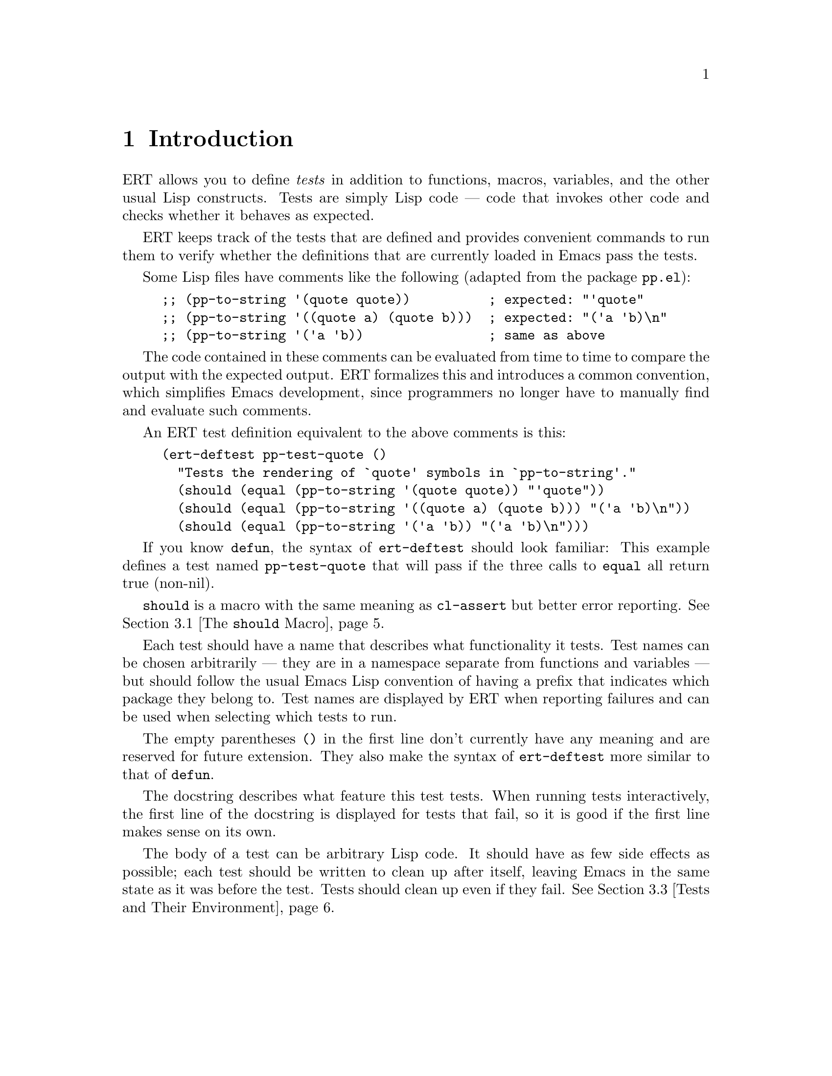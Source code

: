 \input texinfo
@c %**start of header
@setfilename ../../info/ert
@settitle Emacs Lisp Regression Testing
@c %**end of header

@dircategory Emacs misc features
@direntry
* ERT: (ert).        Emacs Lisp regression testing tool.
@end direntry

@copying
Copyright @copyright{} 2008, 2010-2012 Free Software Foundation, Inc.

@quotation
Permission is granted to copy, distribute and/or modify this document
under the terms of the GNU Free Documentation License, Version 1.3 or
any later version published by the Free Software Foundation; with no
Invariant Sections, with the Front-Cover texts being ``A GNU Manual,''
and with the Back-Cover Texts as in (a) below.  A copy of the license
is included in the section entitled ``GNU Free Documentation License''
in the Emacs manual.

(a) The FSF's Back-Cover Text is: ``You have the freedom to copy and
modify this GNU manual.  Buying copies from the FSF supports it in
developing GNU and promoting software freedom.''

This document is part of a collection distributed under the GNU Free
Documentation License.  If you want to distribute this document
separately from the collection, you can do so by adding a copy of the
license to the document, as described in section 6 of the license.
@end quotation
@end copying

@node Top, Introduction, (dir), (dir)
@top ERT: Emacs Lisp Regression Testing

ERT is a tool for automated testing in Emacs Lisp.  Its main features
are facilities for defining tests, running them and reporting the
results, and for debugging test failures interactively.

ERT is similar to tools for other environments such as JUnit, but has
unique features that take advantage of the dynamic and interactive
nature of Emacs.  Despite its name, it works well both for test-driven
development (see
@url{http://en.wikipedia.org/wiki/Test-driven_development}) and for
traditional software development methods.

@menu
* Introduction::                A simple example of an ERT test.
* How to Run Tests::            Run tests in Emacs or from the command line.
* How to Write Tests::          How to add tests to your Emacs Lisp code.
* How to Debug Tests::          What to do if a test fails.
* Extending ERT::               ERT is extensible in several ways.
* Other Testing Concepts::      Features not in ERT.

@detailmenu
 --- The Detailed Node Listing ---

How to Run Tests

* Running Tests Interactively::  Run tests in your current Emacs.
* Running Tests in Batch Mode::  Run tests in emacs -Q.
* Test Selectors::               Choose which tests to run.

How to Write Tests

* The @code{should} Macro::          A powerful way to express assertions.
* Expected Failures::           Tests for known bugs.
* Tests and Their Environment:: Don't depend on customizations; no side effects.
* Useful Techniques::           Some examples.

How to Debug Tests

* Understanding Explanations::  How ERT gives details on why an assertion failed.
* Interactive Debugging::       Tools available in the ERT results buffer.

Extending ERT

* Defining Explanation Functions::  Teach ERT about more predicates.
* Low-Level Functions for Working with Tests::  Use ERT's data for your purposes.

Other Testing Concepts

* Mocks and Stubs::           Stubbing out code that is irrelevant to the test.
* Fixtures and Test Suites::  How ERT differs from tools for other languages.

@end detailmenu
@end menu

@node Introduction, How to Run Tests, Top, Top
@chapter Introduction

ERT allows you to define @emph{tests} in addition to functions,
macros, variables, and the other usual Lisp constructs.  Tests are
simply Lisp code --- code that invokes other code and checks whether
it behaves as expected.

ERT keeps track of the tests that are defined and provides convenient
commands to run them to verify whether the definitions that are
currently loaded in Emacs pass the tests.

Some Lisp files have comments like the following (adapted from the
package @code{pp.el}):

@lisp
;; (pp-to-string '(quote quote))          ; expected: "'quote"
;; (pp-to-string '((quote a) (quote b)))  ; expected: "('a 'b)\n"
;; (pp-to-string '('a 'b))                ; same as above
@end lisp

The code contained in these comments can be evaluated from time to
time to compare the output with the expected output.  ERT formalizes
this and introduces a common convention, which simplifies Emacs
development, since programmers no longer have to manually find and
evaluate such comments.

An ERT test definition equivalent to the above comments is this:

@lisp
(ert-deftest pp-test-quote ()
  "Tests the rendering of `quote' symbols in `pp-to-string'."
  (should (equal (pp-to-string '(quote quote)) "'quote"))
  (should (equal (pp-to-string '((quote a) (quote b))) "('a 'b)\n"))
  (should (equal (pp-to-string '('a 'b)) "('a 'b)\n")))
@end lisp

If you know @code{defun}, the syntax of @code{ert-deftest} should look
familiar: This example defines a test named @code{pp-test-quote} that
will pass if the three calls to @code{equal} all return true
(non-nil).

@code{should} is a macro with the same meaning as @code{cl-assert} but
better error reporting.  @xref{The @code{should} Macro}.

Each test should have a name that describes what functionality it tests.
Test names can be chosen arbitrarily --- they are in a
namespace separate from functions and variables --- but should follow
the usual Emacs Lisp convention of having a prefix that indicates
which package they belong to.  Test names are displayed by ERT when
reporting failures and can be used when selecting which tests to run.

The empty parentheses @code{()} in the first line don't currently have
any meaning and are reserved for future extension.  They also make
the syntax of @code{ert-deftest} more similar to that of @code{defun}.

The docstring describes what feature this test tests.  When running
tests interactively, the first line of the docstring is displayed for
tests that fail, so it is good if the first line makes sense on its
own.

The body of a test can be arbitrary Lisp code.  It should have as few
side effects as possible; each test should be written to clean up
after itself, leaving Emacs in the same state as it was before the
test.  Tests should clean up even if they fail.  @xref{Tests and Their
Environment}.


@node  How to Run Tests, How to Write Tests, Introduction, Top
@chapter How to Run Tests

You can run tests either in the Emacs you are working in, or on the
command line in a separate Emacs process in batch mode (i.e., with no
user interface).  The former mode is convenient during interactive
development, the latter is useful to make sure that tests pass
independently of your customizations; and it allows you to invoke
tests from makefiles, and to write scripts that run tests in several
different Emacs versions.

@menu
* Running Tests Interactively::  Run tests in your current Emacs.
* Running Tests in Batch Mode::  Run tests in emacs -Q.
* Test Selectors::               Choose which tests to run.
@end menu


@node Running Tests Interactively, Running Tests in Batch Mode, How to Run Tests, How to Run Tests
@section Running Tests Interactively

You can run the tests that are currently defined in your Emacs with
the command @kbd{@kbd{M-x} ert @kbd{RET} t @kbd{RET}}.  (For an
explanation of the @code{t} argument, @pxref{Test Selectors}.) ERT will pop
up a new buffer, the ERT results buffer, showing the results of the
tests run.  It looks like this:

@example
Selector: t
Passed: 31
Failed: 2 (2 unexpected)
Total:  33/33

Started at:   2008-09-11 08:39:25-0700
Finished.
Finished at:  2008-09-11 08:39:27-0700

FF...............................

F addition-test
    (ert-test-failed
     ((should
       (=
        (+ 1 2)
        4))
      :form
      (= 3 4)
      :value nil))

F list-test
    (ert-test-failed
     ((should
       (equal
        (list 'a 'b 'c)
        '(a b d)))
      :form
      (equal
       (a b c)
       (a b d))
      :value nil :explanation
      (list-elt 2
                (different-atoms c d))))
@end example

At the top, there is a summary of the results: we ran all tests defined
in the current Emacs (@code{Selector: t}), 31 of them passed, and 2
failed unexpectedly.  @xref{Expected Failures}, for an explanation of
the term @emph{unexpected} in this context.

The line of dots and @code{F}s is a progress bar where each character
represents one test; it fills while the tests are running.  A dot
means that the test passed, an @code{F} means that it failed.  Below
the progress bar, ERT shows details about each test that had an
unexpected result.  In the example above, there are two failures, both
due to failed @code{should} forms.  @xref{Understanding Explanations},
for more details.

In the ERT results buffer, @kbd{TAB} and @kbd{S-TAB} cycle between
buttons.  Each name of a function or macro in this buffer is a button;
moving point to it and typing @kbd{RET} jumps to its definition.

Pressing @kbd{r} re-runs the test near point on its own.  Pressing
@kbd{d} re-runs it with the debugger enabled.  @kbd{.} jumps to the
definition of the test near point (@kbd{RET} has the same effect if
point is on the name of the test).  On a failed test, @kbd{b} shows
the backtrace of the failure.

@kbd{l} shows the list of @code{should} forms executed in the test.
If any messages were generated (with the Lisp function @code{message})
in a test or any of the code that it invoked, @kbd{m} will show them.

By default, long expressions in the failure details are abbreviated
using @code{print-length} and @code{print-level}.  Pressing @kbd{L}
while point is on a test failure will increase the limits to show more
of the expression.


@node Running Tests in Batch Mode, Test Selectors, Running Tests Interactively, How to Run Tests
@section Running Tests in Batch Mode

ERT supports automated invocations from the command line or from
scripts or makefiles.  There are two functions for this purpose,
@code{ert-run-tests-batch} and @code{ert-run-tests-batch-and-exit}.
They can be used like this:

@example
emacs -batch -l ert -l my-tests.el -f ert-run-tests-batch-and-exit
@end example

This command will start up Emacs in batch mode, load ERT, load
@code{my-tests.el}, and run all tests defined in it.  It will exit
with a zero exit status if all tests passed, or nonzero if any tests
failed or if anything else went wrong.  It will also print progress
messages and error diagnostics to standard output.

If ERT is not part of your Emacs distribution, you may need to use
@code{-L /path/to/ert/} so that Emacs can find it.  You may need
additional @code{-L} flags to ensure that @code{my-tests.el} and all the
files that it requires are on your @code{load-path}.


@node Test Selectors,  , Running Tests in Batch Mode, How to Run Tests
@section Test Selectors

Functions like @code{ert} accept a @emph{test selector}, a Lisp
expression specifying a set of tests.  Test selector syntax is similar
to Common Lisp's type specifier syntax:

@itemize
@item @code{nil} selects no tests.
@item @code{t} selects all tests.
@item @code{:new} selects all tests that have not been run yet.
@item @code{:failed} and @code{:passed} select tests according to their most recent result.
@item @code{:expected}, @code{:unexpected} select tests according to their most recent result.
@item A string is a regular expression that selects all tests with matching names.
@item A test (i.e., an object of @code{ert-test} data type) selects that test.
@item A symbol selects the test that the symbol names.
@item @code{(member TESTS...)} selects the elements of TESTS, a list of
tests or symbols naming tests.
@item @code{(eql TEST)} selects TEST, a test or a symbol naming a test.
@item @code{(and SELECTORS...)} selects the tests that match all SELECTORS.
@item @code{(or SELECTORS...)} selects the tests that match any SELECTOR.
@item @code{(not SELECTOR)} selects all tests that do not match SELECTOR.
@item @code{(tag TAG)} selects all tests that have TAG on their tags list.
(Tags are optional labels you can apply to tests when you define them.)
@item @code{(satisfies PREDICATE)} selects all tests that satisfy PREDICATE,
a function that takes a test as argument and returns non-nil if it is selected.
@end itemize

Selectors that are frequently useful when selecting tests to run
include @code{t} to run all tests that are currently defined in Emacs,
@code{"^foo-"} to run all tests in package @code{foo} (this assumes
that package @code{foo} uses the prefix @code{foo-} for its test names),
result-based selectors such as @code{(or :new :unexpected)} to
run all tests that have either not run yet or that had an unexpected
result in the last run, and tag-based selectors such as @code{(not
(tag :causes-redisplay))} to run all tests that are not tagged
@code{:causes-redisplay}.


@node How to Write Tests, How to Debug Tests, How to Run Tests, Top
@chapter How to Write Tests

ERT lets you define tests in the same way you define functions.  You
can type @code{ert-deftest} forms in a buffer and evaluate them there
with @code{eval-defun} or @code{compile-defun}, or you can save the
file and load it, optionally byte-compiling it first.

Just like @code{find-function} is only able to find where a function
was defined if the function was loaded from a file, ERT is only able
to find where a test was defined if the test was loaded from a file.


@menu
* The @code{should} Macro::          A powerful way to express assertions.
* Expected Failures::           Tests for known bugs.
* Tests and Their Environment:: Don't depend on customizations; no side effects.
* Useful Techniques::           Some examples.
@end menu

@node The @code{should} Macro, Expected Failures, How to Write Tests, How to Write Tests
@section The @code{should} Macro

Test bodies can include arbitrary code; but to be useful, they need to
check whether the code being tested (or @emph{code under test})
does what it is supposed to do.  The macro @code{should} is similar to
@code{cl-assert} from the cl package
(@pxref{Assertions,,, cl, Common Lisp Extensions}),
but analyzes its argument form and records information that ERT can
display to help debugging.

This test definition

@lisp
(ert-deftest addition-test ()
  (should (= (+ 1 2) 4)))
@end lisp

will produce this output when run via @kbd{M-x ert}:

@example
F addition-test
    (ert-test-failed
     ((should
       (=
        (+ 1 2)
        4))
      :form
      (= 3 4)
      :value nil))
@end example

In this example, @code{should} recorded the fact that (= (+ 1 2) 4)
reduced to (= 3 4) before it reduced to nil.  When debugging why the
test failed, it helps to know that the function @code{+} returned 3
here.  ERT records the return value for any predicate called directly
within @code{should}.

In addition to @code{should}, ERT provides @code{should-not}, which
checks that the predicate returns nil, and @code{should-error}, which
checks that the form called within it signals an error.  An example
use of @code{should-error}:

@lisp
(ert-deftest test-divide-by-zero ()
  (should-error (/ 1 0)
                :type 'arith-error))
@end lisp

This checks that dividing one by zero signals an error of type
@code{arith-error}.  The @code{:type} argument to @code{should-error}
is optional; if absent, any type of error is accepted.
@code{should-error} returns an error description of the error that was
signaled, to allow additional checks to be made.  The error
description has the format @code{(ERROR-SYMBOL . DATA)}.

There is no @code{should-not-error} macro since tests that signal an
error fail anyway, so @code{should-not-error} is effectively the
default.

@xref{Understanding Explanations}, for more details on what
@code{should} reports.


@node Expected Failures, Tests and Their Environment, The @code{should} Macro, How to Write Tests
@section Expected Failures

Some bugs are complicated to fix, or not very important, and are left as
@emph{known bugs}.  If there is a test case that triggers the bug and
fails, ERT will alert you of this failure every time you run all
tests.  For known bugs, this alert is a distraction.  The way to
suppress it is to add @code{:expected-result :failed} to the test
definition:

@lisp
(ert-deftest future-bug ()
  "Test `time-forward' with negative arguments.
Since this functionality isn't implemented, the test is known to fail."
  :expected-result :failed
  (time-forward -1))
@end lisp

ERT will still display a small @code{f} in the progress bar as a
reminder that there is a known bug, and will count the test as failed,
but it will be quiet about it otherwise.

An alternative to marking the test as a known failure this way is to
delete the test.  This is a good idea if there is no intent to fix it,
i.e., if the behavior that was formerly considered a bug has become an
accepted feature.

In general, however, it can be useful to keep tests that are known to
fail.  If someone wants to fix the bug, they will have a very good
starting point: an automated test case that reproduces the bug.  This
makes it much easier to fix the bug, demonstrate that it is fixed, and
prevent future regressions.

ERT displays the same kind of alerts for tests that pass unexpectedly
as it displays for unexpected failures.  This way, if you make code
changes that happen to fix a bug that you weren't aware of, you will
know to remove the @code{:expected-result} clause of that test and
close the corresponding bug report, if any.

Since @code{:expected-result} evaluates its argument when the test is
loaded, tests can be marked as known failures only on certain Emacs
versions, specific architectures, etc.:

@lisp
(ert-deftest foo ()
  "A test that is expected to fail on Emacs 23 but succeed elsewhere."
  :expected-result (if (string-match "GNU Emacs 23[.]" (emacs-version))
                       :failed
                     :passed)
  ...)
@end lisp


@node Tests and Their Environment, Useful Techniques, Expected Failures, How to Write Tests
@section Tests and Their Environment

The outcome of running a test should not depend on the current state
of the environment, and each test should leave its environment in the
same state it found it in.  In particular, a test should not depend on
any Emacs customization variables or hooks, and if it has to make any
changes to Emacs's state or state external to Emacs (such as the file
system), it should undo these changes before it returns, regardless of
whether it passed or failed.

Tests should not depend on the environment because any such
dependencies can make the test brittle or lead to failures that occur
only under certain circumstances and are hard to reproduce.  Of
course, the code under test may have settings that affect its
behavior.  In that case, it is best to make the test @code{let}-bind
all such setting variables to set up a specific configuration for the
duration of the test.  The test can also set up a number of different
configurations and run the code under test with each.

Tests that have side effects on their environment should restore it to
its original state because any side effects that persist after the
test can disrupt the workflow of the programmer running the tests.  If
the code under test has side effects on Emacs's current state, such as
on the current buffer or window configuration, the test should create
a temporary buffer for the code to manipulate (using
@code{with-temp-buffer}), or save and restore the window configuration
(using @code{save-window-excursion}), respectively.  For aspects of
the state that can not be preserved with such macros, cleanup should
be performed with @code{unwind-protect}, to ensure that the cleanup
occurs even if the test fails.

An exception to this are messages that the code under test prints with
@code{message} and similar logging; tests should not bother restoring
the @code{*Message*} buffer to its original state.

The above guidelines imply that tests should avoid calling highly
customizable commands such as @code{find-file}, except, of course, if
such commands are what they want to test.  The exact behavior of
@code{find-file} depends on many settings such as
@code{find-file-wildcards}, @code{enable-local-variables}, and
@code{auto-mode-alist}.  It is difficult to write a meaningful test if
its behavior can be affected by so many external factors.  Also,
@code{find-file} has side effects that are hard to predict and thus
hard to undo: It may create a new buffer or reuse an existing
buffer if one is already visiting the requested file; and it runs
@code{find-file-hook}, which can have arbitrary side effects.

Instead, it is better to use lower-level mechanisms with simple and
predictable semantics like @code{with-temp-buffer}, @code{insert} or
@code{insert-file-contents-literally}, and to activate any desired mode
by calling the corresponding function directly --- after binding the
hook variables to nil.  This avoids the above problems.


@node Useful Techniques,  , Tests and Their Environment, How to Write Tests
@section Useful Techniques when Writing Tests

Testing simple functions that have no side effects and no dependencies
on their environment is easy.  Such tests often look like this:

@lisp
(ert-deftest ert-test-mismatch ()
  (should (eql (ert--mismatch "" "") nil))
  (should (eql (ert--mismatch "" "a") 0))
  (should (eql (ert--mismatch "a" "a") nil))
  (should (eql (ert--mismatch "ab" "a") 1))
  (should (eql (ert--mismatch "Aa" "aA") 0))
  (should (eql (ert--mismatch '(a b c) '(a b d)) 2)))
@end lisp

This test calls the function @code{ert--mismatch} several times with
various combinations of arguments and compares the return value to the
expected return value.  (Some programmers prefer @code{(should (eql
EXPECTED ACTUAL))} over the @code{(should (eql ACTUAL EXPECTED))}
shown here.  ERT works either way.)

Here's a more complicated test:

@lisp
(ert-deftest ert-test-record-backtrace ()
  (let ((test (make-ert-test :body (lambda () (ert-fail "foo")))))
    (let ((result (ert-run-test test)))
      (should (ert-test-failed-p result))
      (with-temp-buffer
        (ert--print-backtrace (ert-test-failed-backtrace result))
        (goto-char (point-min))
        (end-of-line)
        (let ((first-line (buffer-substring-no-properties
                           (point-min) (point))))
          (should (equal first-line
                         "  signal(ert-test-failed (\"foo\"))")))))))
@end lisp

This test creates a test object using @code{make-ert-test} whose body
will immediately signal failure.  It then runs that test and asserts
that it fails.  Then, it creates a temporary buffer and invokes
@code{ert--print-backtrace} to print the backtrace of the failed test
to the current buffer.  Finally, it extracts the first line from the
buffer and asserts that it matches what we expect.  It uses
@code{buffer-substring-no-properties} and @code{equal} to ignore text
properties; for a test that takes properties into account,
@code{buffer-substring} and @code{ert-equal-including-properties}
could be used instead.

The reason why this test only checks the first line of the backtrace
is that the remainder of the backtrace is dependent on ERT's internals
as well as whether the code is running interpreted or compiled.  By
looking only at the first line, the test checks a useful property
--- that the backtrace correctly captures the call to @code{signal} that
results from the call to @code{ert-fail} --- without being brittle.

This example also shows that writing tests is much easier if the code
under test was structured with testing in mind.

For example, if @code{ert-run-test} accepted only symbols that name
tests rather than test objects, the test would need a name for the
failing test, which would have to be a temporary symbol generated with
@code{make-symbol}, to avoid side effects on Emacs's state.  Choosing
the right interface for @code{ert-run-tests} allows the test to be
simpler.

Similarly, if @code{ert--print-backtrace} printed the backtrace to a
buffer with a fixed name rather than the current buffer, it would be
much harder for the test to undo the side effect.  Of course, some
code somewhere needs to pick the buffer name.  But that logic is
independent of the logic that prints backtraces, and keeping them in
separate functions allows us to test them independently.

A lot of code that you will encounter in Emacs was not written with
testing in mind.  Sometimes, the easiest way to write tests for such
code is to restructure the code slightly to provide better interfaces
for testing.  Usually, this makes the interfaces easier to use as
well.


@node How to Debug Tests, Extending ERT, How to Write Tests, Top
@chapter How to Debug Tests

This section describes how to use ERT's features to understand why
a test failed.


@menu
* Understanding Explanations::  How ERT gives details on why an assertion failed.
* Interactive Debugging::       Tools available in the ERT results buffer.
@end menu


@node Understanding Explanations, Interactive Debugging, How to Debug Tests, How to Debug Tests
@section Understanding Explanations

Failed @code{should} forms are reported like this:

@example
F addition-test
    (ert-test-failed
     ((should
       (=
        (+ 1 2)
        4))
      :form
      (= 3 4)
      :value nil))
@end example

ERT shows what the @code{should} expression looked like and what
values its subexpressions had: The source code of the assertion was
@code{(should (= (+ 1 2) 4))}, which applied the function @code{=} to
the arguments @code{3} and @code{4}, resulting in the value
@code{nil}.  In this case, the test is wrong; it should expect 3
rather than 4.

If a predicate like @code{equal} is used with @code{should}, ERT
provides a so-called @emph{explanation}:

@example
F list-test
    (ert-test-failed
     ((should
       (equal
        (list 'a 'b 'c)
        '(a b d)))
      :form
      (equal
       (a b c)
       (a b d))
      :value nil :explanation
      (list-elt 2
                (different-atoms c d))))
@end example

In this case, the function @code{equal} was applied to the arguments
@code{(a b c)} and @code{(a b d)}.  ERT's explanation shows that
the item at index 2 differs between the two lists; in one list, it is
the atom c, in the other, it is the atom d.

In simple examples like the above, the explanation is unnecessary.
But in cases where the difference is not immediately apparent, it can
save time:

@example
F test1
    (ert-test-failed
     ((should
       (equal x y))
      :form
      (equal a a)
      :value nil :explanation
      (different-symbols-with-the-same-name a a)))
@end example

ERT only provides explanations for predicates that have an explanation
function registered.  @xref{Defining Explanation Functions}.


@node Interactive Debugging,  , Understanding Explanations, How to Debug Tests
@section Interactive Debugging

Debugging failed tests essentially works the same way as debugging any
other problems with Lisp code.  Here are a few tricks specific to
tests:

@itemize
@item Re-run the failed test a few times to see if it fails in the same way
each time.  It's good to find out whether the behavior is
deterministic before spending any time looking for a cause.  In the
ERT results buffer, @kbd{r} re-runs the selected test.

@item Use @kbd{.} to jump to the source code of the test to find out exactly
what it does.  Perhaps the test is broken rather than the code
under test.

@item If the test contains a series of @code{should} forms and you can't
tell which one failed, use @kbd{l}, which shows you the list of all
@code{should} forms executed during the test before it failed.

@item Use @kbd{b} to view the backtrace.  You can also use @kbd{d} to re-run
the test with debugging enabled, this will enter the debugger and show
the backtrace as well; but the top few frames shown there will not be
relevant to you since they are ERT's own debugger hook.  @kbd{b}
strips them out, so it is more convenient.

@item If the test or the code under testing prints messages using
@code{message}, use @kbd{m} to see what messages it printed before it
failed.  This can be useful to figure out how far it got.

@item You can instrument tests for debugging the same way you instrument
@code{defun}s for debugging --- go to the source code of the test and
type @kbd{@kbd{C-u} @kbd{C-M-x}}.  Then, go back to the ERT buffer and
re-run the test with @kbd{r} or @kbd{d}.

@item If you have been editing and rearranging tests, it is possible that
ERT remembers an old test that you have since renamed or removed ---
renamings or removals of definitions in the source code leave around a
stray definition under the old name in the running process (this is a
common problem in Lisp).  In such a situation, hit @kbd{D} to let ERT
forget about the obsolete test.
@end itemize


@node Extending ERT, Other Testing Concepts, How to Debug Tests, Top
@chapter Extending ERT

There are several ways to add functionality to ERT.

@menu
* Defining Explanation Functions::  Teach ERT about more predicates.
* Low-Level Functions for Working with Tests::  Use ERT's data for your purposes.
@end menu


@node Defining Explanation Functions, Low-Level Functions for Working with Tests, Extending ERT, Extending ERT
@section Defining Explanation Functions

The explanation function for a predicate is a function that takes the
same arguments as the predicate and returns an @emph{explanation}.
The explanation should explain why the predicate, when invoked with
the arguments given to the explanation function, returns the value
that it returns.  The explanation can be any object but should have a
comprehensible printed representation.  If the return value of the
predicate needs no explanation for a given list of arguments, the
explanation function should return nil.

To associate an explanation function with a predicate, add the
property @code{ert-explainer} to the symbol that names the predicate.
The value of the property should be the symbol that names the
explanation function.


@node Low-Level Functions for Working with Tests,  , Defining Explanation Functions, Extending ERT
@section Low-Level Functions for Working with Tests

Both @code{ert-run-tests-interactively} and @code{ert-run-tests-batch}
are implemented on top of the lower-level test handling code in the
sections of @file{ert.el} labeled ``Facilities for running a single test'',
``Test selectors'', and ``Facilities for running a whole set of tests''.

If you want to write code that works with ERT tests, you should take a
look at this lower-level code.  Symbols that start with @code{ert--}
are internal to ERT, whereas those that start with @code{ert-} are
meant to be usable by other code.  But there is no mature API yet.

Contributions to ERT are welcome.


@node Other Testing Concepts,  , Extending ERT, Top
@chapter Other Testing Concepts

For information on mocks, stubs, fixtures, or test suites, see below.


@menu
* Mocks and Stubs::           Stubbing out code that is irrelevant to the test.
* Fixtures and Test Suites::  How ERT differs from tools for other languages.
@end menu

@node Mocks and Stubs, Fixtures and Test Suites, Other Testing Concepts, Other Testing Concepts
@section Other Tools for Emacs Lisp

Stubbing out functions or using so-called @emph{mocks} can make it
easier to write tests.  See
@url{http://en.wikipedia.org/wiki/Mock_object} for an explanation of
the corresponding concepts in object-oriented languages.

ERT does not have built-in support for mocks or stubs.  The package
@code{el-mock} (see @url{http://www.emacswiki.org/emacs/el-mock.el})
offers mocks for Emacs Lisp and can be used in conjunction with ERT.


@node Fixtures and Test Suites,  , Mocks and Stubs, Other Testing Concepts
@section Fixtures and Test Suites

In many ways, ERT is similar to frameworks for other languages like
SUnit or JUnit.  However, two features commonly found in such
frameworks are notably absent from ERT: fixtures and test suites.

Fixtures are mainly used (e.g., in SUnit or JUnit) to provide an
environment for a set of tests, and consist of set-up and tear-down
functions.

While fixtures are a useful syntactic simplification in other
languages, this does not apply to Lisp, where higher-order functions
and `unwind-protect' are available.  One way to implement and use a
fixture in ERT is

@lisp
(defun my-fixture (body)
  (unwind-protect
      (progn [set up]
             (funcall body))
    [tear down]))

(ert-deftest my-test ()
  (my-fixture
   (lambda ()
     [test code])))
@end lisp

(Another way would be a @code{with-my-fixture} macro.)  This solves
the set-up and tear-down part, and additionally allows any test
to use any combination of fixtures, so it is more flexible than what
other tools typically allow.

If the test needs access to the environment the fixture sets up, the
fixture can be modified to pass arguments to the body.

These are well-known Lisp techniques.  Special syntax for them could
be added but would provide only a minor simplification.

(If you are interested in such syntax, note that splitting set-up and
tear-down into separate functions, like *Unit tools usually do, makes
it impossible to establish dynamic `let' bindings as part of the
fixture.  So, blindly imitating the way fixtures are implemented in
other languages would be counter-productive in Lisp.)

The purpose of test suites is to group related tests together.

The most common use of this is to run just the tests for one
particular module.  Since symbol prefixes are the usual way of
separating module namespaces in Emacs Lisp, test selectors already
solve this by allowing regexp matching on test names; e.g., the
selector "^ert-" selects ERT's self-tests.

Other uses include grouping tests by their expected execution time,
e.g., to run quick tests during interactive development and slow tests less
often.  This can be achieved with the @code{:tag} argument to
@code{ert-deftest} and @code{tag} test selectors.

@bye

@c  LocalWords:  ERT JUnit namespace docstring ERT's
@c  LocalWords:  backtrace makefiles workflow backtraces API SUnit
@c  LocalWords:  subexpressions
